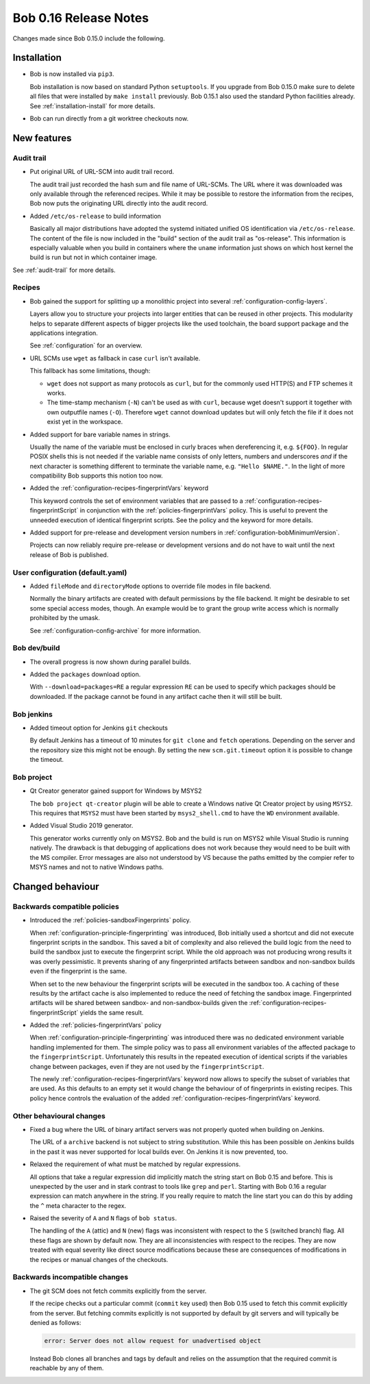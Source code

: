 Bob 0.16 Release Notes
======================

Changes made since Bob 0.15.0 include the following.

Installation
------------

* Bob is now installed via ``pip3``.

  Bob installation is now based on standard Python ``setuptools``. If you
  upgrade from Bob 0.15.0 make sure to delete all files that were installed by
  ``make install`` previously. Bob 0.15.1 also used the standard Python
  facilities already. See :ref:`installation-install` for more details.

* Bob can run directly from a git worktree checkouts now.

New features
------------

Audit trail
~~~~~~~~~~~

* Put original URL of URL-SCM into audit trail record.

  The audit trail just recorded the hash sum and file name of URL-SCMs. The URL
  where it was downloaded was only available through the referenced recipes.
  While it may be possible to restore the information from the recipes, Bob now
  puts the originating URL directly into the audit record.

* Added ``/etc/os-release`` to build information

  Basically all major distributions have adopted the systemd initiated unified
  OS identification via ``/etc/os-release``. The content of the file is now
  included in the "build" section of the audit trail as "os-release". This
  information is especially valuable when you build in containers where the
  ``uname`` information just shows on which host kernel the build is run but
  not in which container image.

See :ref:`audit-trail` for more details.

Recipes
~~~~~~~

* Bob gained the support for splitting up a monolithic project into several
  :ref:`configuration-config-layers`.

  Layers allow you to structure your projects into larger entities that can be
  reused in other projects. This modularity helps to separate different aspects
  of bigger projects like the used toolchain, the board support package and the
  applications integration.

  See :ref:`configuration` for an overview.

* URL SCMs use ``wget`` as fallback in case ``curl`` isn't available.

  This fallback has some limitations, though:

  - ``wget`` does not support as many protocols as ``curl``, but for the
    commonly used HTTP(S) and FTP schemes it works.
  - The time-stamp mechanism (``-N``) can't be used as with ``curl``, because
    wget doesn't support it together with own outputfile names (``-O``).
    Therefore ``wget`` cannot download updates but will only fetch the file if
    it does not exist yet in the workspace.

* Added support for bare variable names in strings.

  Usually the name of the variable must be enclosed in curly braces when
  dereferencing it, e.g. ``${FOO}``. In regular POSIX shells this is not needed
  if the variable name consists of only letters, numbers and underscores *and*
  if the next character is something different to terminate the variable name,
  e.g. ``"Hello $NAME."``.  In the light of more compatibility Bob supports
  this notion too now.

* Added the :ref:`configuration-recipes-fingerprintVars` keyword

  This keyword controls the set of environment variables that are passed to a
  :ref:`configuration-recipes-fingerprintScript` in conjunction with the
  :ref:`policies-fingerprintVars` policy. This is useful to prevent the
  unneeded execution of identical fingerprint scripts. See the policy and the
  keyword for more details.

* Added support for pre-release and development version numbers in
  :ref:`configuration-bobMinimumVersion`.

  Projects can now reliably require pre-release or development versions and do
  not have to wait until the next release of Bob is published.

User configuration (default.yaml)
~~~~~~~~~~~~~~~~~~~~~~~~~~~~~~~~~

* Added ``fileMode`` and ``directoryMode`` options to override file modes in
  file backend.

  Normally the binary artifacts are created with default permissions by the
  file backend. It might be desirable to set some special access modes, though.
  An example would be to grant the group write access which is normally
  prohibited by the umask.

  See :ref:`configuration-config-archive` for more information.

Bob dev/build
~~~~~~~~~~~~~

* The overall progress is now shown during parallel builds.

* Added the ``packages`` download option.

  With ``--download=packages=RE`` a regular expression ``RE`` can be used to
  specify which packages should be downloaded. If the package cannot be found
  in any artifact cache then it will still be built.

Bob jenkins
~~~~~~~~~~~

* Added timeout option for Jenkins ``git`` checkouts

  By default Jenkins has a timeout of 10 minutes for ``git clone`` and
  ``fetch`` operations. Depending on the server and the repository size this
  might not be enough. By setting the new ``scm.git.timeout`` option it is
  possible to change the timeout.

Bob project
~~~~~~~~~~~

* Qt Creator generator gained support for Windows by MSYS2

  The ``bob project qt-creator`` plugin will be able to create a Windows native
  Qt Creator project by using ``MSYS2``. This requires that ``MSYS2`` must have
  been started by ``msys2_shell.cmd`` to have the ``WD`` environment available.

* Added Visual Studio 2019 generator.

  This generator works currently only on MSYS2. Bob and the build is run
  on MSYS2 while Visual Studio is running natively. The drawback is that
  debugging of applications does not work because they would need to be
  built with the MS compiler. Error messages are also not understood by VS
  because the paths emitted by the compier refer to MSYS names and not to
  native Windows paths.

Changed behaviour
-----------------

Backwards compatible policies
~~~~~~~~~~~~~~~~~~~~~~~~~~~~~

* Introduced the :ref:`policies-sandboxFingerprints` policy.

  When :ref:`configuration-principle-fingerprinting` was introduced, Bob
  initially used a shortcut and did not execute fingerprint scripts in the
  sandbox. This saved a bit of complexity and also relieved the build logic
  from the need to build the sandbox just to execute the fingerprint script.
  While the old approach was not producing wrong results it was overly
  pessimistic. It prevents sharing of any fingerprinted artifacts between
  sandbox and non-sandbox builds even if the fingerprint is the same.

  When set to the new behaviour the fingerprint scripts will be executed in the
  sandbox too. A caching of these results by the artifact cache is also
  implemented to reduce the need of fetching the sandbox image. Fingerprinted
  artifacts will be shared between sandbox- and non-sandbox-builds given the
  :ref:`configuration-recipes-fingerprintScript` yields the same result.

* Added the :ref:`policies-fingerprintVars` policy

  When :ref:`configuration-principle-fingerprinting` was introduced there was
  no dedicated environment variable handling implemented for them. The simple
  policy was to pass all environment variables of the affected package to the
  ``fingerprintScript``. Unfortunately this results in the repeated execution
  of identical scripts if the variables change between packages, even if they
  are not used by the ``fingerprintScript``.

  The newly :ref:`configuration-recipes-fingerprintVars` keyword now allows to
  specify the subset of variables that are used. As this defaults to an empty
  set it would change the behaviour of of fingerprints in existing recipes.
  This policy hence controls the evaluation of the added
  :ref:`configuration-recipes-fingerprintVars` keyword.

Other behavioural changes
~~~~~~~~~~~~~~~~~~~~~~~~~

* Fixed a bug where the URL of binary artifact servers was not properly quoted
  when building on Jenkins.

  The URL of a ``archive`` backend is not subject to string substitution. While
  this has been possible on Jenkins builds in the past it was never supported
  for local builds ever. On Jenkins it is now prevented, too.

* Relaxed the requirement of what must be matched by regular expressions.

  All options that take a regular expression did implicitly match the string
  start on Bob 0.15 and before. This is unexpected by the user and in stark
  contrast to tools like ``grep`` and ``perl``. Starting with Bob 0.16 a
  regular expression can match anywhere in the string. If you really require
  to match the line start you can do this by adding the ``^`` meta character to
  the regex.

* Raised the severity of ``A`` and ``N`` flags of ``bob status``.

  The handling of the ``A`` (attic) and ``N`` (new) flags was inconsistent with
  respect to the ``S`` (switched branch) flag. All these flags are shown by
  default now. They are all inconsistencies with respect to the recipes. They
  are now treated with equal severity like direct source modifications because
  these are consequences of modifications in the recipes or manual changes of
  the checkouts.

Backwards incompatible changes
~~~~~~~~~~~~~~~~~~~~~~~~~~~~~~

* The git SCM does not fetch commits explicitly from the server.

  If the recipe checks out a particular commit (``commit`` key used) then Bob
  0.15 used to fetch this commit explicitly from the server.  But fetching
  commits explicitly is not supported by default by git servers and will
  typically be denied as follows:

  .. code-block:: none

     error: Server does not allow request for unadvertised object

  Instead Bob clones all branches and tags by default and relies on the
  assumption that the required commit is reachable by any of them.

